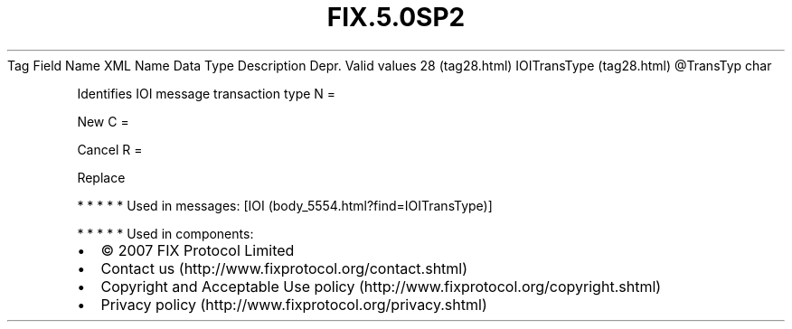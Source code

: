 .TH FIX.5.0SP2 "" "" "Tag #28"
Tag
Field Name
XML Name
Data Type
Description
Depr.
Valid values
28 (tag28.html)
IOITransType (tag28.html)
\@TransTyp
char
.PP
Identifies IOI message transaction type
N
=
.PP
New
C
=
.PP
Cancel
R
=
.PP
Replace
.PP
   *   *   *   *   *
Used in messages:
[IOI (body_5554.html?find=IOITransType)]
.PP
   *   *   *   *   *
Used in components:

.PD 0
.P
.PD

.PP
.PP
.IP \[bu] 2
© 2007 FIX Protocol Limited
.IP \[bu] 2
Contact us (http://www.fixprotocol.org/contact.shtml)
.IP \[bu] 2
Copyright and Acceptable Use policy (http://www.fixprotocol.org/copyright.shtml)
.IP \[bu] 2
Privacy policy (http://www.fixprotocol.org/privacy.shtml)
